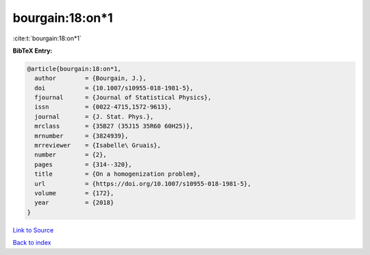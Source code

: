 bourgain:18:on*1
================

:cite:t:`bourgain:18:on*1`

**BibTeX Entry:**

.. code-block:: bibtex

   @article{bourgain:18:on*1,
     author        = {Bourgain, J.},
     doi           = {10.1007/s10955-018-1981-5},
     fjournal      = {Journal of Statistical Physics},
     issn          = {0022-4715,1572-9613},
     journal       = {J. Stat. Phys.},
     mrclass       = {35B27 (35J15 35R60 60H25)},
     mrnumber      = {3824939},
     mrreviewer    = {Isabelle\ Gruais},
     number        = {2},
     pages         = {314--320},
     title         = {On a homogenization problem},
     url           = {https://doi.org/10.1007/s10955-018-1981-5},
     volume        = {172},
     year          = {2018}
   }

`Link to Source <https://doi.org/10.1007/s10955-018-1981-5},>`_


`Back to index <../By-Cite-Keys.html>`_
